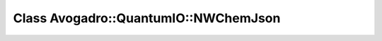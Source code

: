Class Avogadro::QuantumIO::NWChemJson
=====================================

.. doxygenclass:: Avogadro::QuantumIO::NWChemJson
   :members:
